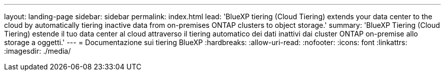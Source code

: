 ---
layout: landing-page 
sidebar: sidebar 
permalink: index.html 
lead: 'BlueXP tiering (Cloud Tiering) extends your data center to the cloud by automatically tiering inactive data from on-premises ONTAP clusters to object storage.' 
summary: 'BlueXP Tiering (Cloud Tiering) estende il tuo data center al cloud attraverso il tiering automatico dei dati inattivi dai cluster ONTAP on-premise allo storage a oggetti.' 
---
= Documentazione sui tiering BlueXP
:hardbreaks:
:allow-uri-read: 
:nofooter: 
:icons: font
:linkattrs: 
:imagesdir: ./media/


